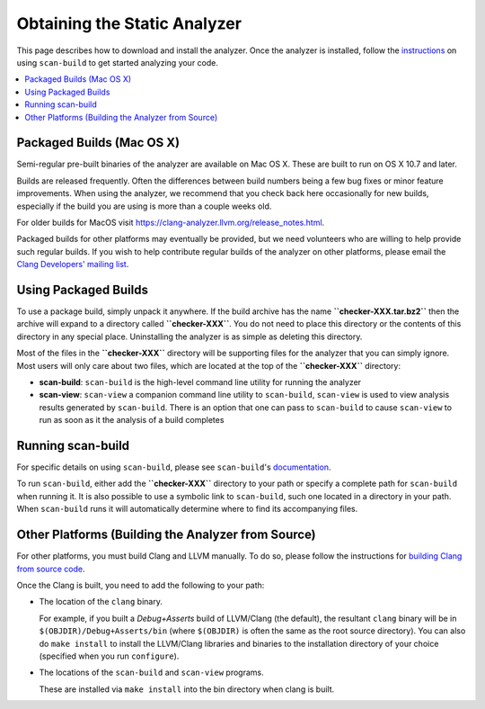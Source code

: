 Obtaining the Static Analyzer
=============================

This page describes how to download and install the analyzer. Once the analyzer is installed, follow the `instructions <../scan-build.html>`_ on using ``scan-build`` to get started analyzing your code.

.. contents::
   :local:

Packaged Builds (Mac OS X)
--------------------------

Semi-regular pre-built binaries of the analyzer are available on Mac OS X. These are built to run on OS X 10.7 and later.

Builds are released frequently. Often the differences between build numbers being a few bug fixes or minor feature improvements. When using the analyzer, we recommend that you check back here occasionally for new builds, especially if the build you are using is more than a couple weeks old.

For older builds for MacOS visit https://clang-analyzer.llvm.org/release_notes.html.

Packaged builds for other platforms may eventually be provided, but we need volunteers who are willing to help provide such regular builds. If you wish to help contribute regular builds of the analyzer on other platforms, please email the `Clang Developers' mailing list <https://lists.llvm.org/mailman/listinfo/cfe-dev>`_.

Using Packaged Builds
---------------------

To use a package build, simply unpack it anywhere. If the build archive has the name **``checker-XXX.tar.bz2``** then the archive will expand to a directory called **``checker-XXX``**. You do not need to place this directory or the contents of this directory in any special place. Uninstalling the analyzer is as simple as deleting this directory.

Most of the files in the **``checker-XXX``** directory will be supporting files for the analyzer that you can simply ignore. Most users will only care about two files, which are located at the top of the **``checker-XXX``** directory:

* **scan-build**: ``scan-build`` is the high-level command line utility for running the analyzer
* **scan-view**: ``scan-view`` a companion command line utility to ``scan-build``, ``scan-view`` is used to view analysis results generated by ``scan-build``. There is an option that one can pass to ``scan-build`` to cause ``scan-view`` to run as soon as it the analysis of a build completes

Running scan-build
------------------

For specific details on using ``scan-build``, please see ``scan-build``'s `documentation <../scan-build>`_.

To run ``scan-build``, either add the **``checker-XXX``** directory to your path or specify a complete path for ``scan-build`` when running it. It is also possible to use a symbolic link to ``scan-build``, such one located in a directory in your path. When ``scan-build`` runs it will automatically determine where to find its accompanying files.

Other Platforms (Building the Analyzer from Source)
---------------------------------------------------

For other platforms, you must build Clang and LLVM manually. To do so, please follow the instructions for `building Clang from source code <https://clang.llvm.org/get_started.html#build>`_.

Once the Clang is built, you need to add the following to your path:

* The location of the ``clang`` binary.

  For example, if you built a *Debug+Asserts* build of LLVM/Clang (the default), the resultant ``clang`` binary will be in ``$(OBJDIR)/Debug+Asserts/bin`` (where ``$(OBJDIR)`` is often the same as the root source directory). You can also do ``make install`` to install the LLVM/Clang libraries and binaries to the installation directory of your choice (specified when you run ``configure``).

* The locations of the ``scan-build`` and ``scan-view`` programs.

  These are installed via ``make install`` into the bin directory when clang is built.
